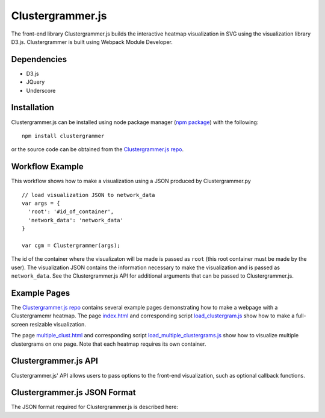 Clustergrammer.js
-----------------
The front-end library Clustergrammer.js builds the interactive heatmap visualization in SVG using the visualization library D3.js. Clustergrammer is built using Webpack Module Developer.

Dependencies
============

- D3.js
- JQuery
- Underscore

Installation
============
Clustergrammer.js can be installed using node package manager (`npm package`_) with the following:
::

  npm install clustergrammer

or the source code can be obtained from the `Clustergrammer.js repo`_.

Workflow Example
================
This workflow shows how to make a visualization using a JSON produced by Clustergrammer.py
::

  // load visualization JSON to network_data
  var args = {
    'root': '#id_of_container',
    'network_data': 'network_data'
  }

  var cgm = Clustergrammer(args);

The id of the container where the visualizaton will be made is passed as ``root`` (this root container must be made by the user). The visualization JSON contains the information necessary to make the visualization and is passed as ``network_data``. See the Clustergrammer.js API for additional arguments that can be passed to Clustergrammer.js.

Example Pages
=============
The `Clustergrammer.js repo`_ contains several example pages demonstrating how to make a webpage with a Clustergramemr heatmap. The page `index.html`_ and corresponding script `load_clustergram.js`_ show how to make a full-screen resizable visualization.

The page `multiple_clust.html`_ and corresponding script `load_multiple_clustergrams.js`_ show how to visualize multiple clustergrams on one page. Note that each heatmap requires its own container.

Clustergrammer.js API
=====================
Clustergrammer.js' API allows users to pass options to the front-end visualization, such as optional callback functions.



Clustergrammer.js JSON Format
=============================
The JSON format required for Clustergrammer.js is described here:

.. _`Clustergrammer.js repo`: https://github.com/MaayanLab/clustergrammer
.. _`npm package`: https://www.npmjs.com/package/clustergrammer
.. _`index.html`: https://github.com/MaayanLab/clustergrammer/blob/master/index.html
.. _`load_clustergram.js`: https://github.com/MaayanLab/clustergrammer/blob/master/js/load_clustergram.js
.. _`multiple_clust.html`: https://github.com/MaayanLab/clustergrammer/blob/master/multiple_clustergrams.html
.. _`load_multiple_clustergrams.js`: https://github.com/MaayanLab/clustergrammer/blob/master/js/load_multiple_clustergrams.js